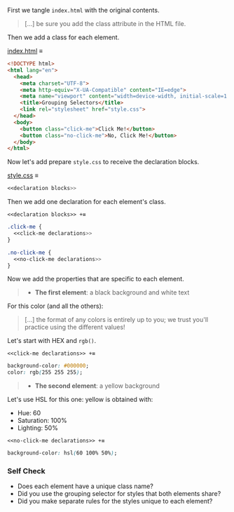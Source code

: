 First we tangle =index.html= with the original contents.

#+begin_quote
[...] be sure you add the class attribute in the HTML file.
#+end_quote

Then we add a class for each element.

[[file:index.html][index.html]] ≡

#+begin_src html :tangle index.html
<!DOCTYPE html>
<html lang="en">
  <head>
    <meta charset="UTF-8">
    <meta http-equiv="X-UA-Compatible" content="IE=edge">
    <meta name="viewport" content="width=device-width, initial-scale=1.0">
    <title>Grouping Selectors</title>
    <link rel="stylesheet" href="style.css">
  </head>
  <body>
    <button class="click-me">Click Me!</button>
    <button class="no-click-me">No, Click Me!</button>
  </body>
</html>
#+end_src

Now let's add prepare =style.css= to receive the declaration blocks.

[[file:style.css][style.css]] ≡

#+begin_src css :tangle style.css
<<declaration blocks>>
#+end_src

Then we add one declaration for each element's class.

~<<declaration blocks>> +≡~

#+begin_src css :noweb-ref declaration blocks
.click-me {
  <<click-me declarations>>
}

.no-click-me {
  <<no-click-me declarations>>
}
#+end_src

Now we add the properties that are specific to each element.

#+begin_quote
- *The first element*: a black background and white text
#+end_quote

For this color (and all the others):

#+begin_quote
[...] the format of any colors is entirely up to you; we trust you'll practice using the different values!
#+end_quote

Let's start with HEX and ~rgb()~.

~<<click-me declarations>> +≡~

#+begin_src css :noweb-ref click-me declarations
background-color: #000000;
color: rgb(255 255 255);
#+end_src

#+begin_quote
- *The second element*: a yellow background
#+end_quote

Let's use HSL for this one: yellow is obtained with:
- Hue: 60
- Saturation: 100%
- Lighting: 50%


~<<no-click-me declarations>> +≡~

#+begin_src css :noweb-ref no-click-me declarations
background-color: hsl(60 100% 50%);
#+end_src


*** Self Check

- Does each element have a unique class name?
- Did you use the grouping selector for styles that both elements share?
- Did you make separate rules for the styles unique to each element?
